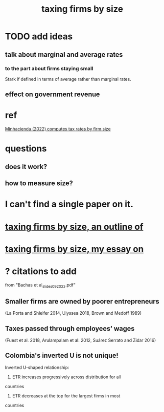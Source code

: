 :PROPERTIES:
:ID:       dcc368b4-e09c-4334-9500-d11f203e1fd8
:END:
#+title: taxing firms by size
* TODO add ideas
** talk about marginal and average rates
*** to the part about firms staying small
    Stark if defined in terms of average rather than marginal rates.
** effect on government revenue
* ref
  [[/home/jeff/of/papers/tax-rates-by-firm-size.minhacienda-2022.pdf][Minhacienda (2022) computes tax rates by firm size]]
* questions
** does it work?
** how to measure size?
* I can't find a single paper on it.
* [[id:441338d2-401d-4ec3-a6bc-f6aee1c29e30][taxing firms by size, an outline of]]
* [[id:78338d97-3af9-431d-94b4-b4e911b8d901][taxing firms by size, my essay on]]
* ? citations to add
  from "Bachas et al_slides_092022.pdf"
** Smaller firms are owned by poorer entrepreneurs
   (La Porta and Shleifer 2014,
   Ulyssea 2018,
   Brown and Medoff 1989)
** Taxes passed through employees’ wages
   (Fuest et al. 2018,
   Arulampalam et al. 2012,
   Suárez Serrato and Zidar 2016)
** Colombia's inverted U is not unique!
   Inverted U-shaped relationship:
   1. ETR increases progressively across distribution for all
countries
    2. ETR decreases at the top for the largest firms in most
countries
